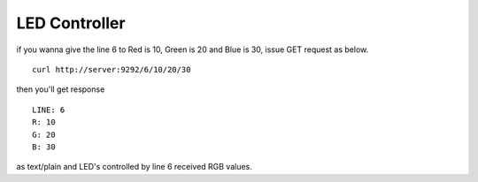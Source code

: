 ==============
LED Controller
==============

if you wanna give the line 6 to Red is 10, Green is 20 and Blue is 30,
issue GET request as below.

::

  curl http://server:9292/6/10/20/30

then you'll get response

::

  LINE: 6
  R: 10
  G: 20
  B: 30

as text/plain and LED's controlled by line 6 received RGB values.




